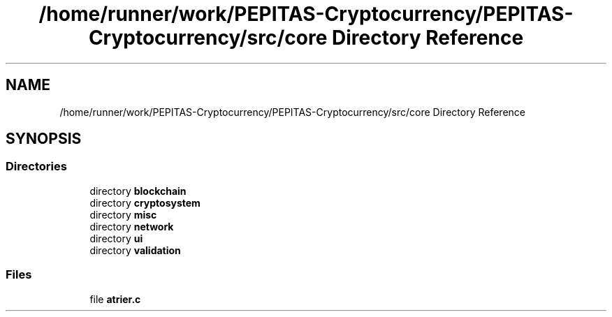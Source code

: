 .TH "/home/runner/work/PEPITAS-Cryptocurrency/PEPITAS-Cryptocurrency/src/core Directory Reference" 3 "Tue Sep 17 2024" "PEPITAS CRYPTOCURRENCY" \" -*- nroff -*-
.ad l
.nh
.SH NAME
/home/runner/work/PEPITAS-Cryptocurrency/PEPITAS-Cryptocurrency/src/core Directory Reference
.SH SYNOPSIS
.br
.PP
.SS "Directories"

.in +1c
.ti -1c
.RI "directory \fBblockchain\fP"
.br
.ti -1c
.RI "directory \fBcryptosystem\fP"
.br
.ti -1c
.RI "directory \fBmisc\fP"
.br
.ti -1c
.RI "directory \fBnetwork\fP"
.br
.ti -1c
.RI "directory \fBui\fP"
.br
.ti -1c
.RI "directory \fBvalidation\fP"
.br
.in -1c
.SS "Files"

.in +1c
.ti -1c
.RI "file \fBatrier\&.c\fP"
.br
.in -1c
